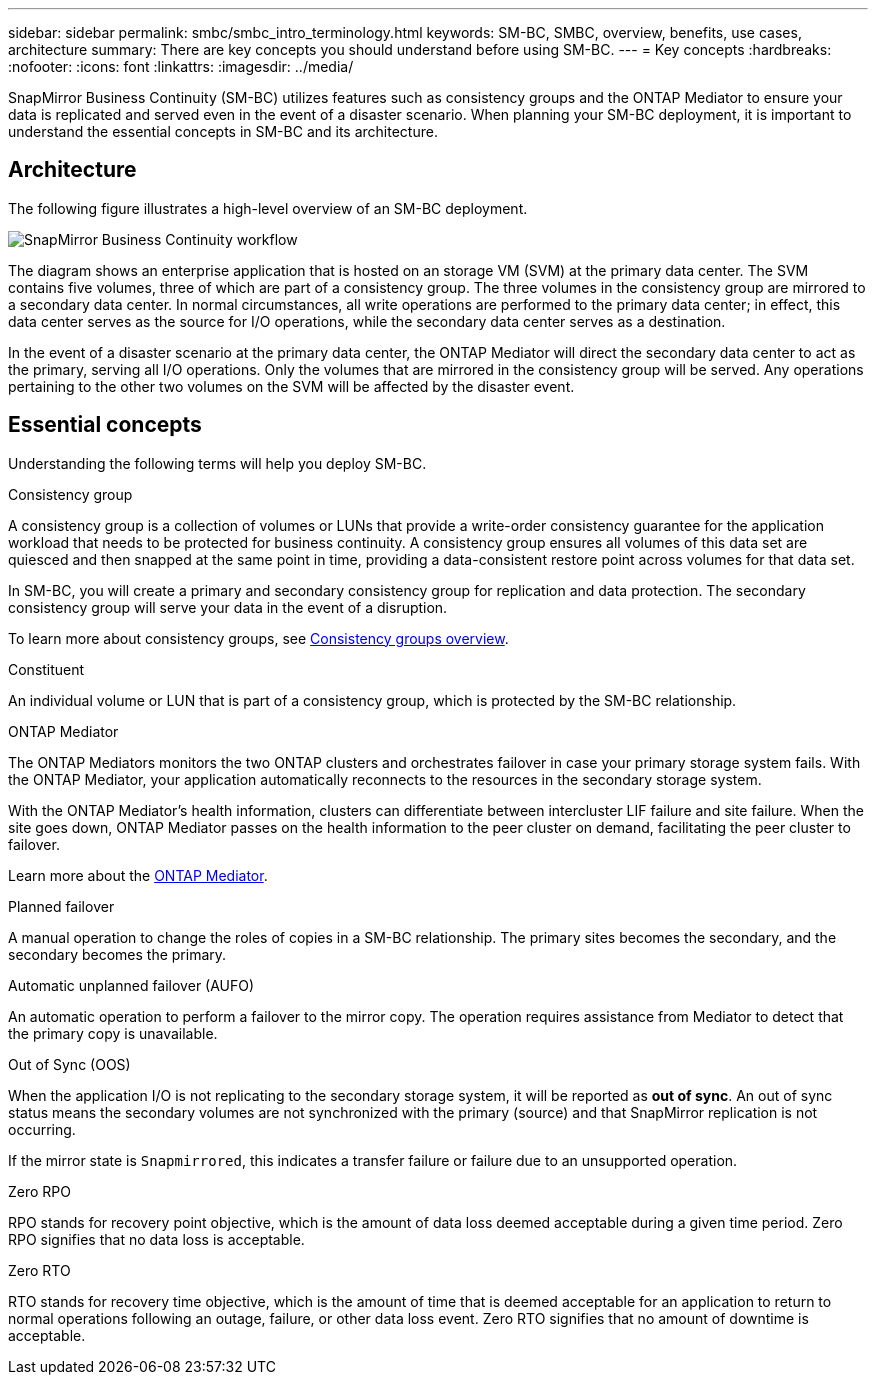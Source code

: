 ---
sidebar: sidebar
permalink: smbc/smbc_intro_terminology.html
keywords: SM-BC, SMBC, overview, benefits, use cases, architecture
summary: There are key concepts you should understand before using SM-BC.
---
= Key concepts
:hardbreaks:
:nofooter:
:icons: font
:linkattrs:
:imagesdir: ../media/

[.lead]
SnapMirror Business Continuity (SM-BC) utilizes features such as consistency groups and the ONTAP Mediator to ensure your data is replicated and served even in the event of a disaster scenario. When planning your SM-BC deployment, it is important to understand the essential concepts in SM-BC and its architecture. 

== Architecture

The following figure illustrates a high-level overview of an SM-BC deployment. 

image:workflow_san_snapmirror_business_continuity.png[SnapMirror Business Continuity workflow]

The diagram shows an enterprise application that is hosted on an storage VM (SVM) at the primary data center. The SVM contains five volumes, three of which are part of a consistency group. The three volumes in the consistency group are mirrored to a secondary data center. In normal circumstances, all write operations are performed to the primary data center; in effect, this data center serves as the source for I/O operations, while the secondary data center serves as a destination. 

In the event of a disaster scenario at the primary data center, the ONTAP Mediator will direct the secondary data center to act as the primary, serving all I/O operations. Only the volumes that are mirrored in the consistency group will be served. Any operations pertaining to the other two volumes on the SVM will be affected by the disaster event. 

== Essential concepts

Understanding the following terms will help you deploy SM-BC. 

.Consistency group

A consistency group is a collection of volumes or LUNs that provide a write-order consistency guarantee for the application workload that needs to be protected for business continuity. A consistency group ensures all volumes of this data set are quiesced and then snapped at the same point in time, providing a data-consistent restore point across volumes for that data set.

In SM-BC, you will create a primary and secondary consistency group for replication and data protection. The secondary consistency group will serve your data in the event of a disruption. 

To learn more about consistency groups, see link:../consistency-groups/index.html[Consistency groups overview].

.Constituent

An individual volume or LUN that is part of a consistency group, which is protected by the SM-BC relationship. 

.ONTAP Mediator

The ONTAP Mediators monitors the two ONTAP clusters and orchestrates failover in case your primary storage system fails. With the ONTAP Mediator, your application automatically reconnects to the resources in the secondary storage system. 

With the ONTAP Mediator's health information, clusters can differentiate between intercluster LIF failure and site failure. When the site goes down, ONTAP Mediator passes on the health information to the peer cluster on demand, facilitating the peer cluster to failover.

Learn more about the link:../mediator/index.html[ONTAP Mediator^].

.Planned failover

A manual operation to change the roles of copies in a SM-BC relationship. The primary sites becomes the secondary, and the secondary becomes the primary.

.Automatic unplanned failover (AUFO)

An automatic operation to perform a failover to the mirror copy. The operation requires assistance from Mediator to detect that the primary copy is unavailable.

.Out of Sync (OOS)

When the application I/O is not replicating to the secondary storage system, it will be reported as **out of sync**. An out of sync status means the secondary volumes are not synchronized with the primary (source) and that SnapMirror replication is not occurring. 

If the mirror state is `Snapmirrored`, this indicates a transfer failure or failure due to an unsupported operation.

.Zero RPO

RPO stands for recovery point objective, which is the amount of data loss deemed acceptable during a given time period. Zero RPO signifies that no data loss is acceptable.  

.Zero RTO

RTO stands for recovery time objective, which is the amount of time that is deemed acceptable for an application to return to normal operations following an outage, failure, or other data loss event. Zero RTO signifies that no amount of downtime is acceptable. 

// 16 may 2023, ONTAPDOC-1004
// 16 may 2023, ONTAPDOC-883
